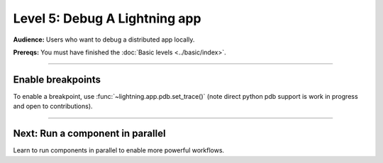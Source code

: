 ##############################
Level 5: Debug A Lightning app
##############################
**Audience:** Users who want to debug a distributed app locally.

**Prereqs:** You must have finished the :doc:`Basic levels <../basic/index>`.

----

******************
Enable breakpoints
******************
To enable a breakpoint, use :func:`~lightning.app.pdb.set_trace()` (note direct python pdb support is work in progress and open to contributions).

.. lit_tabs::
   :descriptions: Toy app; Add a breakpoint. When the program runs, it will stop at this line.
   :code_files: ./debug_app_scripts/toy_app_1_component.py; ./debug_app_scripts/toy_app_1_component_pdb.py
   :highlights: ; 7
   :enable_run: true
   :tab_rows: 3
   :height: 350px

----

*********************************
Next: Run a component in parallel
*********************************
Learn to run components in parallel to enable more powerful workflows.

.. raw:: html

    <div class="display-card-container">
        <div class="row">

.. Add callout items below this line

.. displayitem::
   :header: Level 6: Run a Lightning component in parallel
   :description: Learn when and how to run Components in parallel (asynchronous).
   :button_link: run_lightning_work_in_parallel.html
   :col_css: col-md-12
   :height: 150
   :tag: 15 minutes

.. raw:: html

        </div>
    </div>
